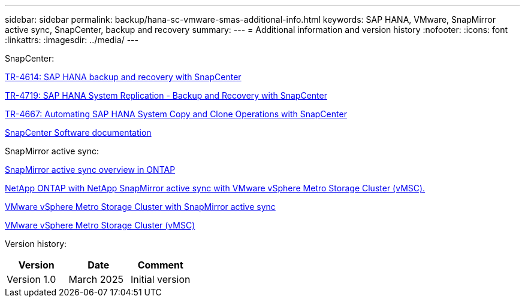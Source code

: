 ---
sidebar: sidebar
permalink: backup/hana-sc-vmware-smas-additional-info.html
keywords: SAP HANA, VMware, SnapMirror active sync, SnapCenter, backup and recovery
summary: 
---
= Additional information and version history
:nofooter:
:icons: font
:linkattrs:
:imagesdir: ../media/
---

SnapCenter:

https://docs.netapp.com/us-en/netapp-solutions-sap/backup/saphana-br-scs-overview.html[TR-4614: SAP HANA backup and recovery with SnapCenter]

https://docs.netapp.com/us-en/netapp-solutions-sap/backup/saphana-sr-scs-sap-hana-system-replication-overview.html[TR-4719: SAP HANA System Replication - Backup and Recovery with SnapCenter]

https://docs.netapp.com/us-en/netapp-solutions-sap/lifecycle/sc-copy-clone-introduction.html[TR-4667: Automating SAP HANA System Copy and Clone Operations with SnapCenter]

https://docs.netapp.com/us-en/snapcenter/index.html[SnapCenter Software documentation]

SnapMirror active sync:

https://docs.netapp.com/us-en/ontap/snapmirror-active-sync/index.html[SnapMirror active sync overview in ONTAP]

https://knowledge.broadcom.com/external/article?legacyId=83370[NetApp ONTAP with NetApp SnapMirror active sync with VMware vSphere Metro Storage Cluster (vMSC).]

https://docs.netapp.com/us-en/netapp-solutions/vmware/vmware-vmsc-with-smas.html[VMware vSphere Metro Storage Cluster with SnapMirror active sync]

https://www.vmware.com/docs/vmware-vsphere-metro-storage-cluster-vmsc[VMware vSphere Metro Storage Cluster (vMSC)]

Version history:


[width="100%",cols="33%,33%,33%",options="header",]
|===
|Version | Date | Comment 
|Version 1.0 | March 2025 | Initial version
|===